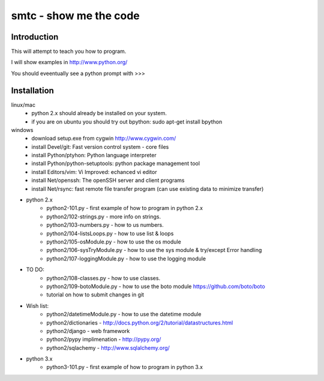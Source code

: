 ####
smtc - show me the code
####

************
Introduction
************

This will attempt to teach you how to program.

I will show examples in http://www.python.org/

You should eveentually see a python prompt with >>>


************
Installation
************
linux/mac
    * python 2.x should already be installed on your system.
    * if you are on ubuntu you should try out bpython: sudo apt-get install bpython
    
windows
    * download setup.exe from cygwin http://www.cygwin.com/
    * install Devel/git: Fast version control system - core files
    * install Python/ptyhon: Python language interpreter 
    * install Python/python-setuptools: python package management tool
    * install Editors/vim: Vi Improved: echanced vi editor
    * install Net/openssh: The openSSH server and client programs
    * install Net/rsync: fast remote file transfer program (can use existing data to minimize transfer)
        
* python 2.x
    * python2-101.py                - first example of how to program in python 2.x
    * python2/102-strings.py        - more info on strings.
    * python2/103-numbers.py        - how to us numbers.
    * python2/104-listsLoops.py     - how to use list & loops
    * python2/105-osModule.py       - how to use the os module
    * python2/106-sysTryModule.py   - how to use the sys module & try/except Error handling
    * python2/107-loggingModule.py  - how to use the logging module
    
* TO DO:
    * python2/108-classes.py        - how to use classes.
    * python2/109-botoModule.py     - how to use the boto module https://github.com/boto/boto
    * tutorial on how to submit changes in git
    
* Wish list:
    * python2/datetimeModule.py     - how to use the datetime module
    * python2/dictionaries          - http://docs.python.org/2/tutorial/datastructures.html
    * python2/django                - web framework
    * python2/pypy implimenation    - http://pypy.org/
    * python2/sqlachemy             - http://www.sqlalchemy.org/
    
* python 3.x 
    * python3-101.py                - first example of how to program in python 3.x